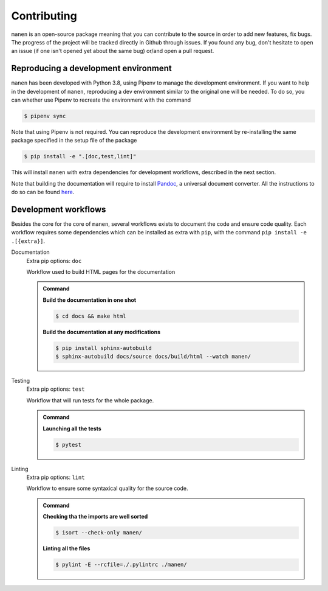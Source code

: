 Contributing
============

``manen`` is an open-source package meaning that you can contribute to the source
in order to add new features, fix bugs. The progress of the project will be tracked
directly in Github through issues. If you found any bug, don't hesitate to open an
issue (if one isn't opened yet about the same bug) or/and open a pull request.

Reproducing a development environment
-------------------------------------

``manen`` has been developed with Python 3.8, using Pipenv to manage the development
environment. If you want to help in the development of ``manen``, reproducing a dev
environment similar to the original one will be needed. To do so, you can whether
use Pipenv to recreate the environment with the command

.. code-block:: bash

    $ pipenv sync

Note that using Pipenv is not required. You can reproduce the development environment
by re-installing the same package specified in the setup file of the package

.. code-block:: bash

    $ pip install -e ".[doc,test,lint]"

This will install ``manen`` with extra dependencies for development workflows, described
in the next section.

Note that building the documentation will require to install `Pandoc <https://pandoc.org/>`_,
a universal document converter. All the instructions to do so can be found
`here <https://pandoc.org/installing.html>`_.


Development workflows
---------------------

Besides the core for the core of ``manen``, several workflows exists to document the code and
ensure code quality. Each workflow requires some dependencies which can be installed as extra
with ``pip``, with the command ``pip install -e .[{extra}]``.

Documentation
    Extra pip options: ``doc``

    Workflow used to build HTML pages for the documentation

    .. admonition:: Command
        :class: seealso

        **Build the documentation in one shot**

        .. code-block:: bash

            $ cd docs && make html

        **Build the documentation at any modifications**

        .. code-block:: bash

           $ pip install sphinx-autobuild
           $ sphinx-autobuild docs/source docs/build/html --watch manen/


Testing
    Extra pip options: ``test``

    Workflow that will run tests for the whole package.

    .. admonition:: Command
        :class: seealso

        **Launching all the tests**

        .. code-block:: bash

           $ pytest


Linting
    Extra pip options: ``lint``

    Workflow to ensure some syntaxical quality for the source code.

    .. admonition:: Command
        :class: seealso

        **Checking tha the imports are well sorted**

        .. code-block:: bash

            $ isort --check-only manen/

        **Linting all the files**

        .. code-block:: bash

            $ pylint -E --rcfile=./.pylintrc ./manen/
